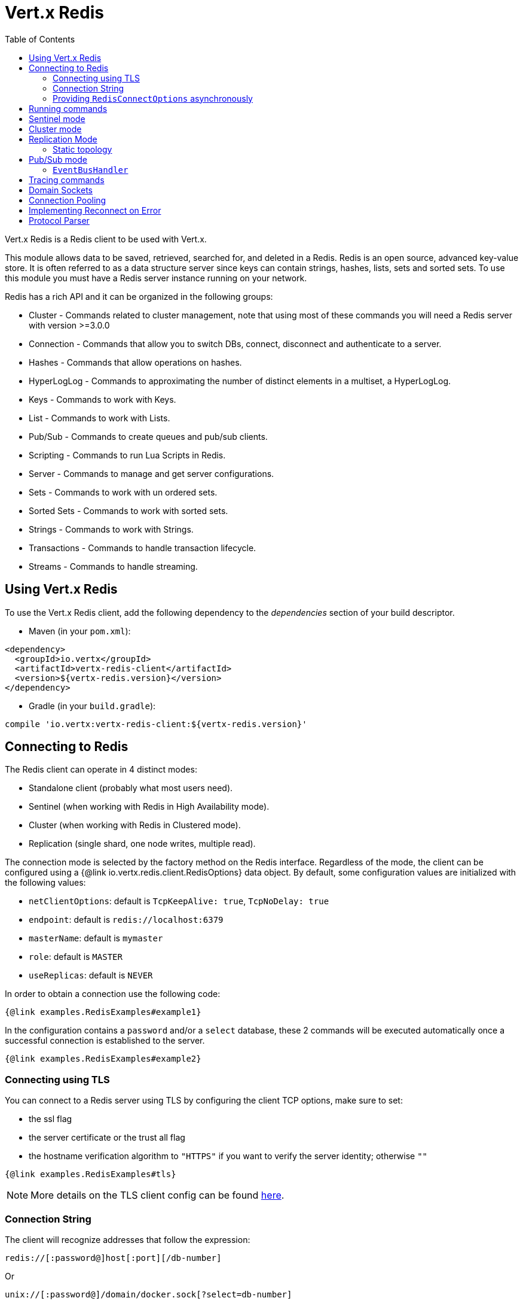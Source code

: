 = Vert.x Redis
:toc: left

Vert.x Redis is a Redis client to be used with Vert.x.

This module allows data to be saved, retrieved, searched for, and deleted in a Redis.
Redis is an open source, advanced key-value store.
It is often referred to as a data structure server since keys can contain strings, hashes, lists, sets and sorted sets.
To use this module you must have a Redis server instance running on your network.

Redis has a rich API and it can be organized in the following groups:

* Cluster - Commands related to cluster management, note that using most of these commands you will need a Redis server with version &gt;=3.0.0
* Connection - Commands that allow you to switch DBs, connect, disconnect and authenticate to a server.
* Hashes - Commands that allow operations on hashes.
* HyperLogLog - Commands to approximating the number of distinct elements in a multiset, a HyperLogLog.
* Keys - Commands to work with Keys.
* List - Commands to work with Lists.
* Pub/Sub - Commands to create queues and pub/sub clients.
* Scripting - Commands to run Lua Scripts in Redis.
* Server - Commands to manage and get server configurations.
* Sets - Commands to work with un ordered sets.
* Sorted Sets - Commands to work with sorted sets.
* Strings - Commands to work with Strings.
* Transactions - Commands to handle transaction lifecycle.
* Streams - Commands to handle streaming.

== Using Vert.x Redis

To use the Vert.x Redis client, add the following dependency to the _dependencies_ section of your build descriptor.

* Maven (in your `pom.xml`):

[source,xml,subs="+attributes"]
----
<dependency>
  <groupId>io.vertx</groupId>
  <artifactId>vertx-redis-client</artifactId>
  <version>${vertx-redis.version}</version>
</dependency>
----

* Gradle (in your `build.gradle`):

[source,groovy,subs="+attributes"]
----
compile 'io.vertx:vertx-redis-client:${vertx-redis.version}'
----

== Connecting to Redis

The Redis client can operate in 4 distinct modes:

* Standalone client (probably what most users need).
* Sentinel (when working with Redis in High Availability mode).
* Cluster (when working with Redis in Clustered mode).
* Replication (single shard, one node writes, multiple read).

The connection mode is selected by the factory method on the Redis interface.
Regardless of the mode, the client can be configured using a {@link io.vertx.redis.client.RedisOptions} data object.
By default, some configuration values are initialized with the following values:

* `netClientOptions`: default is `TcpKeepAlive: true`, `TcpNoDelay: true`
* `endpoint`: default is `redis://localhost:6379`
* `masterName`: default is `mymaster`
* `role`: default is `MASTER`
* `useReplicas`: default is `NEVER`

In order to obtain a connection use the following code:

[source,$lang]
----
{@link examples.RedisExamples#example1}
----

In the configuration contains a `password` and/or a `select` database, these 2 commands will be executed automatically once a successful connection is established to the server.

[source,$lang]
----
{@link examples.RedisExamples#example2}
----

=== Connecting using TLS

You can connect to a Redis server using TLS by configuring the client TCP options, make sure to set:

- the ssl flag
- the server certificate or the trust all flag
- the hostname verification algorithm to `"HTTPS"` if you want to verify the server identity; otherwise `""`

[source,$lang]
----
{@link examples.RedisExamples#tls}
----

NOTE: More details on the TLS client config can be found https://vertx.io/docs/vertx-core/java/#_enabling_ssltls_on_the_client[here].

=== Connection String

The client will recognize addresses that follow the expression:

----
redis://[:password@]host[:port][/db-number]
----

Or

----
unix://[:password@]/domain/docker.sock[?select=db-number]
----

When specifying a password or a database, those commands are always executed on connection start.

=== Providing `RedisConnectOptions` asynchronously

The `Redis.createClient()` method takes a single `RedisOptions` object that contains all options.
This is the most common way of connecting to Redis.

However, there's also an option to provide `RedisOptions` synchronously and the `RedisConnectOptions` asynchronously.
There are 4 methods with the same parameter list that allow this:

- `Redis.createStandaloneClient()`
- `Redis.createReplicationClient()`
- `Redis.createSentinelClient()`
- `Redis.createClusterClient()`

These methods accept the `Vertx` object, the `RedisOptions` object, and a `Supplier<Future<RedisConnectOptions>>`.
The `RedisOptions` object mainly provides `NetClientOptions` and `PoolOptions`, which are static.
The `Supplier<Future<RedisConnectOptions>>` is used whenever a connection needs to be created and provides dynamic options.
The type clearly shows that these dynamic options may be provided asynchronously.

The prime example when you might want this is when using Amazon ElastiCache with IAM authentication.
The IAM authentication accepts short-lived tokens (their lifetime is only 15 minutes), so they need to be regenerated frequently.

Here's an implementation of the `Supplier<Future<RedisConnectOptions>>` that caches the `RedisConnectOptions` for 10 minutes:

[source,$lang]
----
{@link examples.RedisConnectOptionsSupplier}
----

To create the token, here's a helper class that's heavily based on https://github.com/aws-samples/elasticache-iam-auth-demo-app/blob/main/src/main/java/com/amazon/elasticache/IAMAuthTokenRequest.java:

[source,$lang]
----
package examples;

import software.amazon.awssdk.auth.credentials.AwsCredentials;
import software.amazon.awssdk.auth.credentials.AwsCredentialsProvider;
import software.amazon.awssdk.http.SdkHttpMethod;
import software.amazon.awssdk.http.SdkHttpRequest;
import software.amazon.awssdk.http.auth.aws.signer.AwsV4FamilyHttpSigner;
import software.amazon.awssdk.http.auth.aws.signer.AwsV4HttpSigner;
import software.amazon.awssdk.http.auth.spi.signer.SignRequest;

import java.net.URI;
import java.time.Duration;

public class IamAuthToken {
  private static final String PROTOCOL = "http://";

  private final String userId;
  private final String replicationGroupId;
  private final String region;
  private final AwsCredentialsProvider credentials;

  public IamAuthToken(String userId, String replicationGroupId, String region, AwsCredentialsProvider credentials) {
    this.userId = userId;
    this.replicationGroupId = replicationGroupId;
    this.region = region;
    this.credentials = credentials;
  }

  public String getUserId() {
    return userId;
  }

  public String getToken() {
    URI uri = URI.create(PROTOCOL + replicationGroupId + "/");
    SdkHttpRequest request = SdkHttpRequest.builder()
      .method(SdkHttpMethod.GET)
      .uri(uri)
      .appendRawQueryParameter("Action", "connect")
      .appendRawQueryParameter("User", userId)
      .build();

    SdkHttpRequest signedRequest = sign(request, credentials.resolveCredentials());
    return signedRequest.getUri().toString().replace(PROTOCOL, "");
  }

  private SdkHttpRequest sign(SdkHttpRequest request, AwsCredentials credentials) {
    SignRequest<AwsCredentials> signRequest = SignRequest.builder(credentials)
      .request(request)
      .putProperty(AwsV4HttpSigner.REGION_NAME, region)
      .putProperty(AwsV4HttpSigner.SERVICE_SIGNING_NAME, "elasticache")
      .putProperty(AwsV4HttpSigner.EXPIRATION_DURATION, Duration.ofSeconds(900))
      .putProperty(AwsV4HttpSigner.AUTH_LOCATION, AwsV4FamilyHttpSigner.AuthLocation.QUERY_STRING)
      .build();
    return AwsV4HttpSigner.create().sign(signRequest).request();
  }
}
----

This helper class might be instantiated like this:

[source,$lang]
----
AwsCredentialsProvider credentialsProvider = DefaultCredentialsProvider.builder()
  .asyncCredentialUpdateEnabled(true)
  .build();
IamAuthToken token = new IamAuthToken("my-user", "my-redis", "us-east-1", credentialsProvider);
----

Then, the `Redis` client might be instantiated like this:

[source,$lang]
----
Redis client = Redis.createStandaloneClient(vertx, redisOptions, new RedisConnectOptionsSupplier<>(vertx,
  redisOptions, RedisStandaloneConnectOptions::new, token::getUserId, token::getToken));
----

== Running commands

Given that the Redis client is connected to the server, all commands are now possible to execute using this module.
The module offers a clean API for executing commands without the need to handwrite the command itself, for example if one wants to get a value of a key it can be done as:

[source,$lang]
----
{@link examples.RedisExamples#example3}
----

The response object is a generic type that allows converting from the basic Redis types to your language types.
For example, if your response is of type `INTEGER` then you can get the value as any numeric primitive type `int`, `long`, etc.

Or you can perform more complex tasks such as handling responses as iterators:

[source,$lang]
----
{@link examples.RedisExamples#example4}
----

== Sentinel mode

To work with the sentinel mode (also known as high availability), the connection creation is quite similar:

[source,$lang]
----
{@link examples.RedisExamples#example5}
----

The connection strings here point to the _sentinel_ nodes, which are used to discover the actual master and replica nodes.

What is important to notice is that in this mode, when the selected role is `MASTER` (which is the default) and when automatic failover is enabled (`RedisOptions.setAutoFailover(true)`), there is an extra connection to one of the sentinels that listens for failover events.
When the sentinel notifies that a new master was elected, all clients will close their connection to the old master and transparently reconnect to the new master.

Note that there is a brief period of time between the old master failing and the new master being elected when the existing connections will temporarily fail all operations.
After the new master is elected, the connections will automatically switch to it and start working again.

== Cluster mode

To work with cluster, the connection creation is quite similar:

[source,$lang]
----
{@link examples.RedisExamples#example6}
----

In this case, the configuration requires one or more members of the cluster to be known.
This list will be used to ask the cluster for the current configuration, which means if any of the listed members is not available, it will be skipped.

In cluster mode, a connection is established to each node and special care is needed when executing commands.
It is recommended to read the Redis manual in order to understand how clustering works.
The client operating in this mode will do a best effort to identify which slot is used by the executed command in order to execute it on the right node.
There could be cases where this isn't possible to identify and in that case, as a best effort, the command will be run on a random node.

To know which Redis node holds which slots, the clustered Redis client holds a cache of the hash slot assignment.
When the cache is empty, the first attempt to acquire a connection will execute `CLUSTER SLOTS`.
The cache has a configurable TTL (time to live), which defaults to 1 second.
The cache is also cleared whenever any command executed by the client receives the `MOVED` redirection.

== Replication Mode

Working with replication is transparent to the client.
Acquiring a connection is an expensive operation.
The client will loop the provided endpoints until the master node is found.
Once the master node is identified (this is the node where all write commands will be executed) a best effort is done to connect to all replica nodes (the read nodes).

With all node knowledge the client will now filter operations that perform read or writes to the right node type.
Note that the `useReplica` configuration affects this choice.
Just like with clustering, when the configuration states that the use of replica nodes is `ALWAYS` then any read operation will be performed on a replica node, `SHARED` will randomly share the read between master and replicas and finally `NEVER` means that replicas are never to be used.

The recommended usage of this mode, given the connection acquisition cost, is to re-use the connection as long as the application may need it.

[source,$lang]
----
{@link examples.RedisExamples#example13}
----

=== Static topology

The replication mode allows configuring the multi-node topology statically.
With static topology, the first node in the configuration is assumed to be a _master_ node, while the remaining nodes are assumed to be _replicas_.
The nodes are not verified; it is a responsibility of the application developer to ensure that the static configuration is correct.

To do this:

* call `RedisOptions.addConnectionString()` repeatedly to configure the static topology (the first call configures the master node, subsequent calls configure replica nodes), and
* call `RedisOptions.setTopology(RedisTopology.STATIC)`.

[source,$lang]
----
{@link examples.RedisExamples#example14}
----

Note that automatic discovery of the topology is usually the preferred choice.
Static configuration should only be used when necessary.
One such case is _Amazon Elasticache for Redis (Cluster Mode Disabled)_, where:

* master node should be set to the _primary endpoint_, and
* one replica node should be set to the _reader endpoint_.

WARNING: Note that the reader endpoint of Elasticache for Redis (Cluster Mode Disabled) is a domain name which resolves to a CNAME record that points to one of the replicas.
The CNAME record to which the reader endpoint resolves changes over time.
This form of DNS-based load balancing does not work well with DNS resolution caching and connection pooling.
As a result, some replicas are likely to be underutilized.
Elasticache for Redis (Cluster Mode Enabled) doesn't suffer from this problem, because it uses classic round-robin DNS.

== Pub/Sub mode

Redis supports queues and pub/sub mode, when operated in this mode once a connection invokes a subscriber mode then it cannot be used for running other commands than the command to leave that mode.

To start a subscriber one would do:

[source,$lang]
----
{@link examples.RedisExamples#example7}
----

And from another place in the code publish messages to the queue:

[source,$lang]
----
{@link examples.RedisExamples#example8}
----

NOTE: It is important to remember that the commands `SUBSCRIBE`, `UNSUBSCRIBE`, `PSUBSCRIBE` and `PUNSUBSCRIBE` are `void`.
This means that the result in case of success is `null` not a instance of response.
All messages are then routed through the handler on the client.

=== `EventBusHandler`

The Vert.x Redis client version 4.x automatically forwarded messages to the Vert.x event bus unless a `RedisConnection.handler()` was registered.

In Vert.x Redis client version 5.x, that automatic forwarding is gone.
If you still want it, you have to manually create an instance of `EventBusHandler` and register it using `RedisConnection.handler()`:

[source,$lang]
----
{@link examples.RedisExamples#example15}
----

The `EventBusHandler` allows customizing the address prefix, so if you want to use an address of `com.example.<the channel>` (instead of `io.vertx.redis.<the channel>`), you can use `EventBusHandler.create(vertx, "com.example")`.

The message sent to the Vert.x event bus is a `JsonObject` with the following format:

[source,json]
----
{
  "status": "OK",
  "type": "message|subscribe|unsubscribe|pmessage|psubscribe|punsubscribe",
  "value": {
    "channel": "<the channel>", <1>
    "message": "<the message>", <2>
    "pattern": "<the pattern>", <3>
    "current": <number of current subscriptions> <4>
  }
}
----
<1> For `[p]message`, `subscribe` and `unsubscribe`.
<2> For `[p]message`.
<3> For `pmessage`, `psubscribe` and `punsubscribe`.
<4> For `[p]subscribe` and `[p]unsubscribe`.

The event bus address is `<prefix>.<the channel>` for `message`, `subscribe` and `unsubscribe` messages, and `<prefix>.<the pattern>` for `pmessage`, `psubscribe` and `punsubscribe` messages.

== Tracing commands

The Redis client can trace command execution when Vert.x has tracing enabled.

The client reports a _client_ span with the following details:

* operation name: `Command`
* tags:
** `db.user`: the database username, if set
** `db.instance`: the database number, if known (typically `0`)
** `db.statement`: the Redis command, without arguments (e.g. `get` or `set`)
** `db.type`: _redis_

The default tracing policy is {@link io.vertx.core.tracing.TracingPolicy#PROPAGATE}, the client
will only create a span when involved in an active trace.

You can change the client policy with {@link io.vertx.redis.client.RedisOptions#setTracingPolicy},
e.g you can set {@link io.vertx.core.tracing.TracingPolicy#ALWAYS} to always report
a span:

[source,$lang]
----
{@link examples.RedisExamples#tracing1}
----

== Domain Sockets

Most of the examples shown connecting to a TCP sockets, however it is also possible to use Redis connecting to a UNIX domain docket:

[source,$lang]
----
{@link examples.RedisExamples#example9}
----

Be aware that HA and cluster modes report server addresses always on TCP addresses not domain sockets.
So the combination is not possible.
Not because of this client but how Redis works.

== Connection Pooling

All client variations are backed by a connection pool.
By default, the configuration sets the pool size to 1, which means that it operates just like a single connection.
There are 4 tunables for the pool:

* `maxPoolSize` the max number of connections on the pool (default `6`)
* `maxPoolWaiting` the max waiting handlers to get a connection on a queue (default `24`)
* `poolCleanerInterval` the interval how often connections will be cleaned (default `30 seconds`)
* `poolRecycleTimeout` the timeout to keep an unused connection in the pool (default `3 mintues`)

Pooling is quite useful to avoid custom connection management, for example you can just use as:

[source,$lang]
----
{@link examples.RedisExamples#example11}
----

It is important to observe that no connection was acquired or returned, it's all handled by the pool.
However, there might be some scalability issues when more than 1 concurrent request attempts to get a connection from the pool; in order to overcome this, we need to tune the pool.
A common configuration is to set the maximum size of the pool to the number of available CPU cores and allow requests to get a connection from the pool to queue:

[source,$lang]
----
{@link examples.RedisExamples#example12}
----

NOTE: Pooling is not compatible with `SUBSCRIBE`, `UNSUBSCRIBE`, `PSUBSCRIBE` or `PUNSUBSCRIBE`, because these commands will modify the way the connection operates and the connection cannot be reused.

== Implementing Reconnect on Error

While the connection pool is quite useful, for performance, a connection should not be auto managed but controlled by you.
In this case you will need to handle connection recovery, error handling and reconnect.

A typical scenario is that a user will want to reconnect to the server whenever an error occurs.
The automatic reconnect is not part of the redis client as it will force a behaviour that might not match the user expectations, for example:

1. What should happen to current in-flight requests?
2. Should the exception handler be invoked or not?
3. What if the retry will also fail?
4. Should the previous state (db, authentication, subscriptions) be restored?
5. Etc...

In order to give the user full flexibility, this decision should not be performed by the client.
However, a simple reconnect with backoff timeout could be implemented as follows:

[source,$lang]
----
{@link examples.RedisExamples#example10}
----

In this example, the client object will be replaced on reconnect and the application will retry up to 16 times with a backoff up to 1280ms.
By discarding the client we ensure that all old inflight responses are lost and all new ones will be on the new connection.

It is important to note that the reconnect will create a new connection object, so these object references should not be cached and evaluated every time.

== Protocol Parser

This client supports both `RESP2` and `RESP3` protocols.
By default, the client attempts to negotiate support for `RESP3` at connection handshake time.

It is possible to use the {@link io.vertx.redis.client.RedisOptions#setPreferredProtocolVersion} method to select the preferred version, `RESP2` or `RESP3`:

[source,$lang]
----
{@link examples.RedisExamples#preferredProtocolVersion1}
----

The parser internally creates an "infinite" readable buffer from all the chunks received from the server, in order to avoid creating too much garbage in terms of memory collection, a tunable watermark value is configurable at JVM startup time.
The system property `io.vertx.redis.parser.watermark` defines how much data is kept in this readable buffer before it gets discarded.
By default, this value is 16 KB.
This means that each connection to the server will use at least this amount of memory.
As the client works in pipeline mode, keeping the number of connections low provides best results, which means `16 KB * nconn` memory will be used.
If the application will require a large number of connections, then reducing the watermark value to a smaller value or even disable it entirely is advisable.
